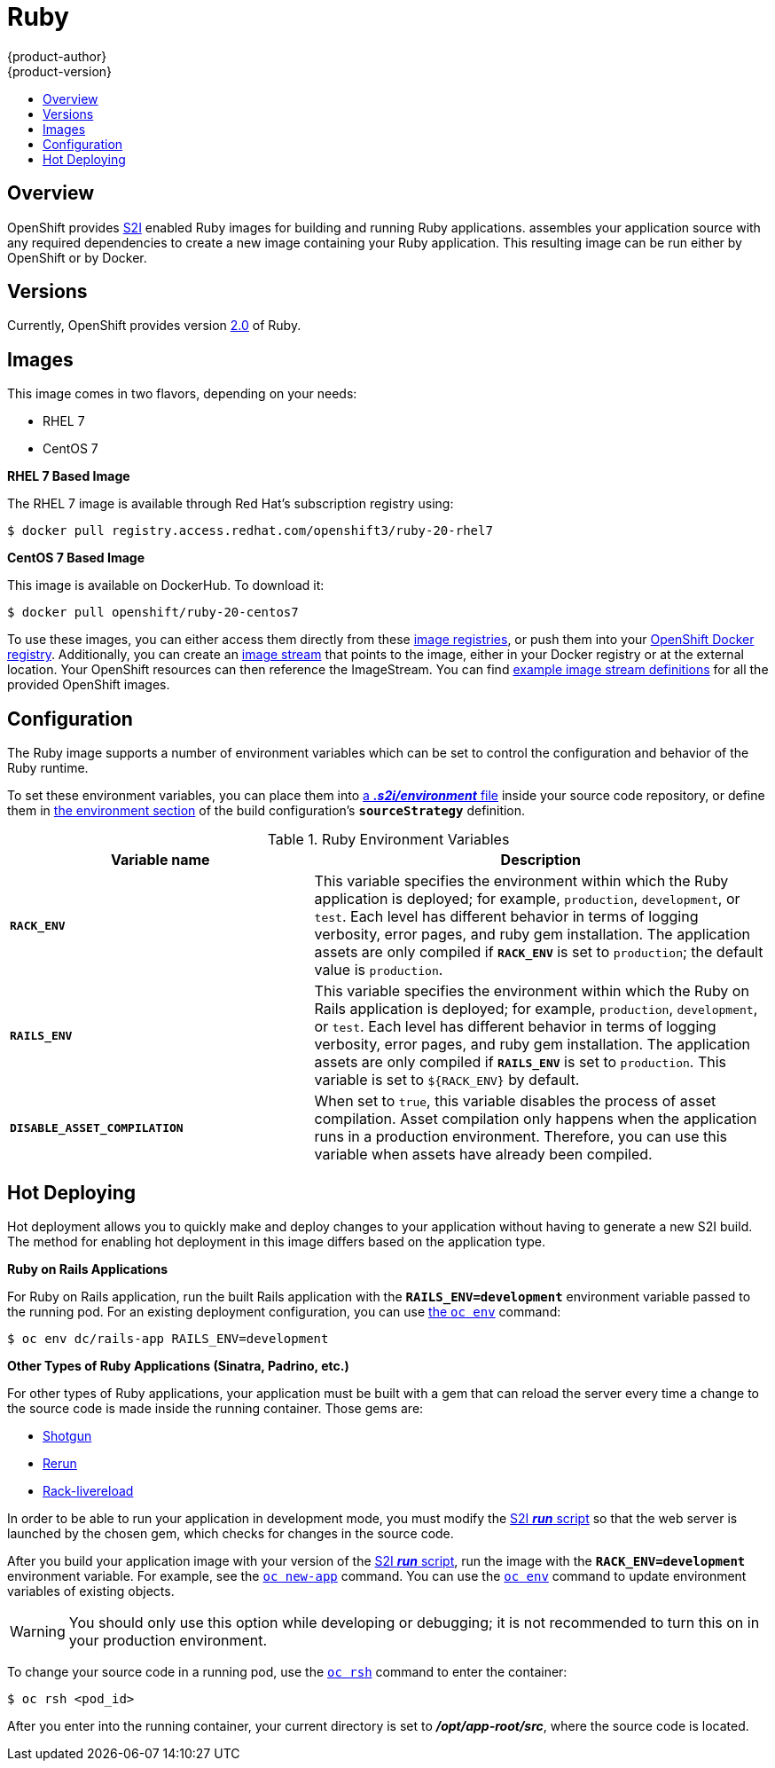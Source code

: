 [[using-images-s2i-images-ruby]]
= Ruby
{product-author}
{product-version}
:data-uri:
:icons:
:experimental:
:toc: macro
:toc-title:

toc::[]

== Overview
OpenShift provides
link:../../architecture/core_concepts/builds_and_image_streams.html#source-build[S2I]
enabled Ruby images for building and running Ruby applications.
ifdef::openshift-origin[]
The https://github.com/openshift/sti-ruby[Ruby S2I builder image]
endif::openshift-origin[]
ifdef::openshift-enterprise[]
The Ruby S2I builder image
endif::openshift-enterprise[]
assembles your application source with any required dependencies to create a
new image containing your Ruby application. This resulting image can be run either by OpenShift or by Docker.

== Versions
Currently, OpenShift provides version
https://github.com/openshift/sti-ruby/tree/master/2.0[2.0] of Ruby.

== Images

This image comes in two flavors, depending on your needs:

* RHEL 7
* CentOS 7

*RHEL 7 Based Image*

The RHEL 7 image is available through Red Hat's subscription registry using:

----
$ docker pull registry.access.redhat.com/openshift3/ruby-20-rhel7
----

*CentOS 7 Based Image*

This image is available on DockerHub. To download it:

----
$ docker pull openshift/ruby-20-centos7
----

To use these images, you can either access them directly from these
link:../../architecture/infrastructure_components/image_registry.html[image
registries], or push them into your
link:../../architecture/infrastructure_components/image_registry.html#integrated-openshift-registry[OpenShift Docker
registry]. Additionally, you can create an
link:../../architecture/core_concepts/builds_and_image_streams.html#image-streams[image
stream] that points to the image, either in your Docker registry or at the
external location. Your OpenShift resources can then reference the ImageStream.
You can find
https://github.com/openshift/origin/tree/master/examples/image-streams[example
image stream definitions] for all the provided OpenShift images.

== Configuration
The Ruby image supports a number of environment variables which can be set to
control the configuration and behavior of the Ruby runtime.

To set these environment variables, you can place them into
link:../../dev_guide/builds.html#environment-files[a *_.s2i/environment_* file]
inside your source code repository, or define them in
link:../../dev_guide/builds.html#buildconfig-environment[the environment
section] of the build configuration's `*sourceStrategy*` definition.

.Ruby Environment Variables
[cols="4a,6a",options="header"]
|===

|Variable name |Description

|`*RACK_ENV*`
|This variable specifies the environment within which the Ruby application is
deployed; for example, `production`, `development`, or `test`. Each level has
different behavior in terms of logging verbosity, error pages, and ruby gem
installation. The application assets are only compiled if `*RACK_ENV*` is set to
`production`; the default value is `production`.

|`*RAILS_ENV*`
|This variable specifies the environment within which the Ruby on Rails
application is deployed; for example, `production`, `development`, or `test`.
Each level has different behavior in terms of logging verbosity, error pages,
and ruby gem installation. The application assets are only compiled if
`*RAILS_ENV*` is set to `production`. This variable is set to `${RACK_ENV}` by default.

|`*DISABLE_ASSET_COMPILATION*`
|When set to `true`, this variable disables the process of asset compilation.
Asset compilation only happens when the application runs in a production
environment. Therefore, you can use this variable when assets have already been
compiled.
|===

[[ruby-hot-deploy]]

== Hot Deploying
Hot deployment allows you to quickly make and deploy changes to your application
without having to generate a new S2I build. The method for enabling hot
deployment in this image differs based on the application type.

*Ruby on Rails Applications*

For Ruby on Rails application, run the built Rails application with the
`*RAILS_ENV=development*` environment variable passed to the running pod. For an
existing deployment configuration, you can use
link:../../dev_guide/environment_variables.html#set-environment-variables[the
`oc env`] command:

----
$ oc env dc/rails-app RAILS_ENV=development
----

*Other Types of Ruby Applications (Sinatra, Padrino, etc.)*

For other types of Ruby applications, your application must be built with a gem
that can reload the server every time a change to the source code is made inside
the running container. Those gems are:

* link:https://github.com/rtomayko/shotgun[Shotgun]
* link:https://github.com/alexch/rerun[Rerun]
* link:https://github.com/johnbintz/rack-livereload[Rack-livereload]

In order to be able to run your application in development mode, you must modify
the link:../../creating_images/s2i.html#s2i-scripts[S2I *_run_* script] so that
the web server is launched by the chosen gem, which checks for changes in the
source code.

After you build your application image with your version of the
link:../../creating_images/s2i.html#s2i-scripts[S2I *_run_* script], run the
image with the `*RACK_ENV=development*` environment variable. For example, see the
link:../../dev_guide/new_app.html#specifying-environment-variables[`oc new-app`]
command. You can use the
link:../../dev_guide/environment_variables.html#set-environment-variables[`oc env`]
command to update environment variables of existing objects.

[WARNING]
====
You should only use this option while developing or debugging; it is not
recommended to turn this on in your production environment.
====

To change your source code in a running pod, use the
link:../../cli_reference/basic_cli_operations.html#troubleshooting-and-debugging-cli-operations[`oc rsh`]
command to enter the container:

----
$ oc rsh <pod_id>
----

After you enter into the running container, your current directory is set to
*_/opt/app-root/src_*, where the source code is located.
